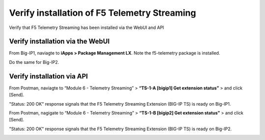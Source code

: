 Verify installation of F5 Telemetry Streaming
================================================================================

Verify that F5 Telemetry Streaming has been installed via the WebUI and API


Verify installation via the WebUI
--------------------------------------------------------------------------------

From Big-IP1, naviagte to **iApps > Package Management LX**. Note the f5-telemetry package is installed.

Do the same for Big-IP2.

.. image:: ./images/2023_1_bigip1_telemetry_streaming_icontrol_lx_installed.png
	   :scale: 50%


Verify installation via API
--------------------------------------------------------------------------------

From Postman, naviagte to “Module 6 - Telemetry Streaming” > **“TS-1-A [bigip1] Get extension status”** > and click [Send].

"Status: 200 OK" response signals that the F5 Telemetry Streaming Extension (BIG-IP TS) is ready on Big-IP1.

.. image:: ./images/2023_2_postman_telemetry_streaming_status_bigip1.png
	   :scale: 50%

From Postman, nagigate to “Module 6 - Telemetry Streaming” > **“TS-1-B [bigip2] Get extension status”** > and click [Send].

"Status: 200 OK" response signals that the F5 Telemetry Streaming Extension (BIG-IP TS) is ready on Big-IP2.

.. image:: ./images/2023_3_postman_telemetry_streaming_status_bigip2.png
	   :scale: 50%


